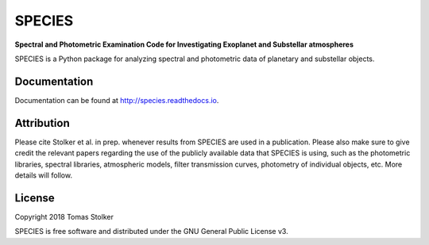 SPECIES
=======

**Spectral and Photometric Examination Code for Investigating Exoplanet and Substellar atmospheres**

.. image:: https://badge.fury.io/py/species.svg
    :target: https://badge.fury.io/py/species

.. image:: https://img.shields.io/badge/Python-2.7%2C%203.6%2C%203.7-yellow.svg?style=flat
    :target: https://pypi.python.org/pypi/pynpoint

.. image:: https://travis-ci.org/tomasstolker/species.svg?branch=master
    :target: https://travis-ci.org/tomasstolker/species

.. image:: https://readthedocs.org/projects/species/badge/?version=latest
    :target: http://species.readthedocs.io/en/latest/?badge=latest

.. image:: https://coveralls.io/repos/github/tomasstolker/species/badge.svg
   :target: https://coveralls.io/github/tomasstolker/species

.. image:: https://www.codefactor.io/repository/github/tomasstolker/species/badge
   :target: https://www.codefactor.io/repository/github/tomasstolker/species

.. image:: https://img.shields.io/badge/License-GPLv3-blue.svg
    :target: https://github.com/tomasstolker/species/blob/master/LICENSE

SPECIES is a Python package for analyzing spectral and photometric data of planetary and substellar objects.

Documentation
-------------

Documentation can be found at `http://species.readthedocs.io <http://species.readthedocs.io>`_.

Attribution
-----------

Please cite Stolker et al. in prep. whenever results from SPECIES are used in a publication. Please also make sure to give credit the relevant papers regarding the use of the publicly available data that SPECIES is using, such as the photometric libraries, spectral libraries, atmospheric models, filter transmission curves, photometry of individual objects, etc. More details will follow.

License
-------

Copyright 2018 Tomas Stolker

SPECIES is free software and distributed under the GNU General Public License v3.